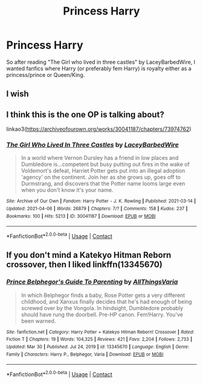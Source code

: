 #+TITLE: Princess Harry

* Princess Harry
:PROPERTIES:
:Author: AntisocialNyx
:Score: 8
:DateUnix: 1620298010.0
:DateShort: 2021-May-06
:FlairText: Request
:END:
So after reading "The Girl who lived in three castles" by LaceyBarbedWire, I wanted fanfics where Harry (or preferably fem Harry) is royalty either as a princess/prince or Queen/King.


** I wish
:PROPERTIES:
:Author: Eliza_LD
:Score: 2
:DateUnix: 1620313212.0
:DateShort: 2021-May-06
:END:


** I think this is the one OP is talking about?

linkao3([[https://archiveofourown.org/works/30041187/chapters/73974762]])
:PROPERTIES:
:Author: LilyFakhrani
:Score: 2
:DateUnix: 1620328867.0
:DateShort: 2021-May-06
:END:

*** [[https://archiveofourown.org/works/30041187][*/The Girl Who Lived In Three Castles/*]] by [[https://www.archiveofourown.org/users/LaceyBarbedWire/pseuds/LaceyBarbedWire][/LaceyBarbedWire/]]

#+begin_quote
  In a world where Vernon Dursley has a friend in low places and Dumbledore is...competent but busy putting out fires in the wake of Voldemort's defeat, Harriet Potter gets put into an illegal adoption 'agency' on the continent. Join her as she grows up, goes off to Durmstrang, and discovers that the Potter name looms large even when you don't know it's your name.
#+end_quote

^{/Site/:} ^{Archive} ^{of} ^{Our} ^{Own} ^{*|*} ^{/Fandom/:} ^{Harry} ^{Potter} ^{-} ^{J.} ^{K.} ^{Rowling} ^{*|*} ^{/Published/:} ^{2021-03-14} ^{*|*} ^{/Updated/:} ^{2021-04-06} ^{*|*} ^{/Words/:} ^{26879} ^{*|*} ^{/Chapters/:} ^{7/?} ^{*|*} ^{/Comments/:} ^{158} ^{*|*} ^{/Kudos/:} ^{237} ^{*|*} ^{/Bookmarks/:} ^{100} ^{*|*} ^{/Hits/:} ^{5213} ^{*|*} ^{/ID/:} ^{30041187} ^{*|*} ^{/Download/:} ^{[[https://archiveofourown.org/downloads/30041187/The%20Girl%20Who%20Lived%20In.epub?updated_at=1618296518][EPUB]]} ^{or} ^{[[https://archiveofourown.org/downloads/30041187/The%20Girl%20Who%20Lived%20In.mobi?updated_at=1618296518][MOBI]]}

--------------

*FanfictionBot*^{2.0.0-beta} | [[https://github.com/FanfictionBot/reddit-ffn-bot/wiki/Usage][Usage]] | [[https://www.reddit.com/message/compose?to=tusing][Contact]]
:PROPERTIES:
:Author: FanfictionBot
:Score: 1
:DateUnix: 1620328886.0
:DateShort: 2021-May-06
:END:


** If you don't mind a Katekyo Hitman Reborn crossover, then I liked linkffn(13345670)
:PROPERTIES:
:Author: NinjaDust21
:Score: 1
:DateUnix: 1620326362.0
:DateShort: 2021-May-06
:END:

*** [[https://www.fanfiction.net/s/13345670/1/][*/Prince Belphegor's Guide To Parenting/*]] by [[https://www.fanfiction.net/u/10134857/AllThingsVaria][/AllThingsVaria/]]

#+begin_quote
  In which Belphegor finds a baby, Rose Potter gets a very different childhood, and Xanxus finally decides that he's had enough of being screwed over by the Vongola. In hindsight, Dumbledore probably should have rung the doorbell. Pre-HP canon. Fem!Harry. You've been warned.
#+end_quote

^{/Site/:} ^{fanfiction.net} ^{*|*} ^{/Category/:} ^{Harry} ^{Potter} ^{+} ^{Katekyo} ^{Hitman} ^{Reborn!} ^{Crossover} ^{*|*} ^{/Rated/:} ^{Fiction} ^{T} ^{*|*} ^{/Chapters/:} ^{19} ^{*|*} ^{/Words/:} ^{104,325} ^{*|*} ^{/Reviews/:} ^{421} ^{*|*} ^{/Favs/:} ^{2,204} ^{*|*} ^{/Follows/:} ^{2,733} ^{*|*} ^{/Updated/:} ^{Mar} ^{30} ^{*|*} ^{/Published/:} ^{Jul} ^{24,} ^{2019} ^{*|*} ^{/id/:} ^{13345670} ^{*|*} ^{/Language/:} ^{English} ^{*|*} ^{/Genre/:} ^{Family} ^{*|*} ^{/Characters/:} ^{Harry} ^{P.,} ^{Belphegor,} ^{Varia} ^{*|*} ^{/Download/:} ^{[[http://www.ff2ebook.com/old/ffn-bot/index.php?id=13345670&source=ff&filetype=epub][EPUB]]} ^{or} ^{[[http://www.ff2ebook.com/old/ffn-bot/index.php?id=13345670&source=ff&filetype=mobi][MOBI]]}

--------------

*FanfictionBot*^{2.0.0-beta} | [[https://github.com/FanfictionBot/reddit-ffn-bot/wiki/Usage][Usage]] | [[https://www.reddit.com/message/compose?to=tusing][Contact]]
:PROPERTIES:
:Author: FanfictionBot
:Score: 1
:DateUnix: 1620326382.0
:DateShort: 2021-May-06
:END:
